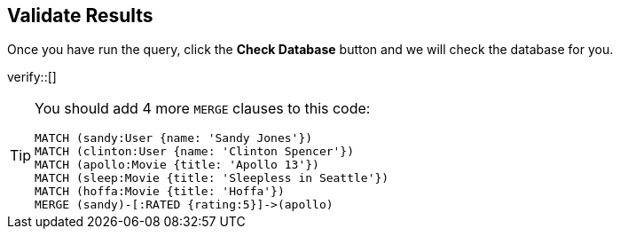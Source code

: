 :id: _challenge

[.verify]
== Validate Results

Once you have run the query, click the **Check Database** button and we will check the database for you.

verify::[]

[TIP]
====
You should add 4 more `MERGE` clauses to this code:

[source,cypher]
----
MATCH (sandy:User {name: 'Sandy Jones'})
MATCH (clinton:User {name: 'Clinton Spencer'})
MATCH (apollo:Movie {title: 'Apollo 13'})
MATCH (sleep:Movie {title: 'Sleepless in Seattle'})
MATCH (hoffa:Movie {title: 'Hoffa'})
MERGE (sandy)-[:RATED {rating:5}]->(apollo)
----
====